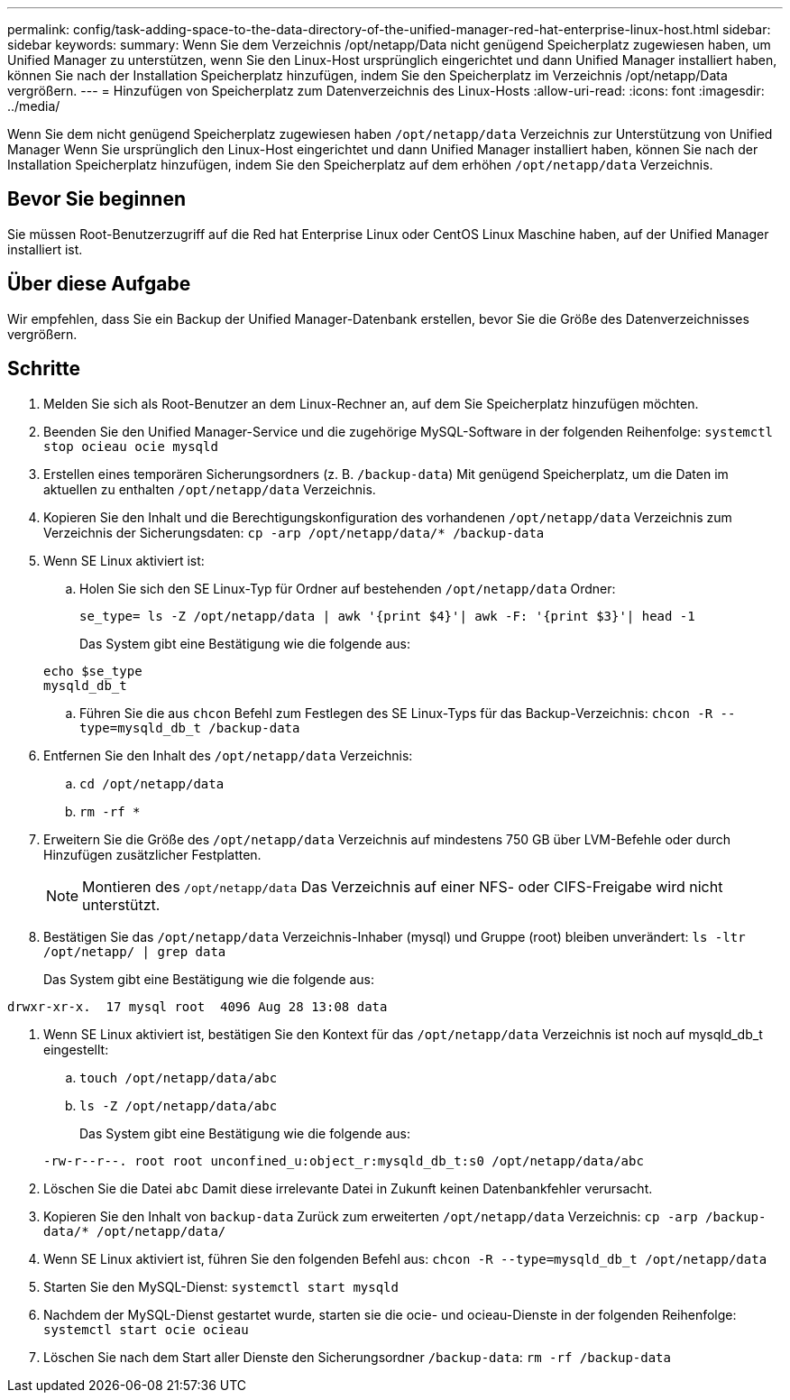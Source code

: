 ---
permalink: config/task-adding-space-to-the-data-directory-of-the-unified-manager-red-hat-enterprise-linux-host.html 
sidebar: sidebar 
keywords:  
summary: Wenn Sie dem Verzeichnis /opt/netapp/Data nicht genügend Speicherplatz zugewiesen haben, um Unified Manager zu unterstützen, wenn Sie den Linux-Host ursprünglich eingerichtet und dann Unified Manager installiert haben, können Sie nach der Installation Speicherplatz hinzufügen, indem Sie den Speicherplatz im Verzeichnis /opt/netapp/Data vergrößern. 
---
= Hinzufügen von Speicherplatz zum Datenverzeichnis des Linux-Hosts
:allow-uri-read: 
:icons: font
:imagesdir: ../media/


[role="lead"]
Wenn Sie dem nicht genügend Speicherplatz zugewiesen haben `/opt/netapp/data` Verzeichnis zur Unterstützung von Unified Manager Wenn Sie ursprünglich den Linux-Host eingerichtet und dann Unified Manager installiert haben, können Sie nach der Installation Speicherplatz hinzufügen, indem Sie den Speicherplatz auf dem erhöhen `/opt/netapp/data` Verzeichnis.



== Bevor Sie beginnen

Sie müssen Root-Benutzerzugriff auf die Red hat Enterprise Linux oder CentOS Linux Maschine haben, auf der Unified Manager installiert ist.



== Über diese Aufgabe

Wir empfehlen, dass Sie ein Backup der Unified Manager-Datenbank erstellen, bevor Sie die Größe des Datenverzeichnisses vergrößern.



== Schritte

. Melden Sie sich als Root-Benutzer an dem Linux-Rechner an, auf dem Sie Speicherplatz hinzufügen möchten.
. Beenden Sie den Unified Manager-Service und die zugehörige MySQL-Software in der folgenden Reihenfolge: `systemctl stop ocieau ocie mysqld`
. Erstellen eines temporären Sicherungsordners (z. B. `/backup-data`) Mit genügend Speicherplatz, um die Daten im aktuellen zu enthalten `/opt/netapp/data` Verzeichnis.
. Kopieren Sie den Inhalt und die Berechtigungskonfiguration des vorhandenen `/opt/netapp/data` Verzeichnis zum Verzeichnis der Sicherungsdaten: `cp -arp /opt/netapp/data/* /backup-data`
. Wenn SE Linux aktiviert ist:
+
.. Holen Sie sich den SE Linux-Typ für Ordner auf bestehenden `/opt/netapp/data` Ordner:
+
`se_type= ls -Z /opt/netapp/data | awk '{print $4}'| awk -F: '{print $3}'| head -1`

+
Das System gibt eine Bestätigung wie die folgende aus:

+
[listing]
----
echo $se_type
mysqld_db_t
----
.. Führen Sie die aus `chcon` Befehl zum Festlegen des SE Linux-Typs für das Backup-Verzeichnis: `chcon -R --type=mysqld_db_t /backup-data`


. Entfernen Sie den Inhalt des `/opt/netapp/data` Verzeichnis:
+
.. `cd /opt/netapp/data`
.. `rm -rf *`


. Erweitern Sie die Größe des `/opt/netapp/data` Verzeichnis auf mindestens 750 GB über LVM-Befehle oder durch Hinzufügen zusätzlicher Festplatten.
+
[NOTE]
====
Montieren des `/opt/netapp/data` Das Verzeichnis auf einer NFS- oder CIFS-Freigabe wird nicht unterstützt.

====
. Bestätigen Sie das `/opt/netapp/data` Verzeichnis-Inhaber (mysql) und Gruppe (root) bleiben unverändert: `ls -ltr /opt/netapp/ | grep data`
+
Das System gibt eine Bestätigung wie die folgende aus:



[listing]
----
drwxr-xr-x.  17 mysql root  4096 Aug 28 13:08 data
----
. Wenn SE Linux aktiviert ist, bestätigen Sie den Kontext für das `/opt/netapp/data` Verzeichnis ist noch auf mysqld_db_t eingestellt:
+
.. `touch /opt/netapp/data/abc`
.. `ls -Z /opt/netapp/data/abc`
+
Das System gibt eine Bestätigung wie die folgende aus:

+
[listing]
----
-rw-r--r--. root root unconfined_u:object_r:mysqld_db_t:s0 /opt/netapp/data/abc
----


. Löschen Sie die Datei `abc` Damit diese irrelevante Datei in Zukunft keinen Datenbankfehler verursacht.
. Kopieren Sie den Inhalt von `backup-data` Zurück zum erweiterten `/opt/netapp/data` Verzeichnis: `cp -arp /backup-data/* /opt/netapp/data/`
. Wenn SE Linux aktiviert ist, führen Sie den folgenden Befehl aus: `chcon -R --type=mysqld_db_t /opt/netapp/data`
. Starten Sie den MySQL-Dienst: `systemctl start mysqld`
. Nachdem der MySQL-Dienst gestartet wurde, starten sie die ocie- und ocieau-Dienste in der folgenden Reihenfolge: `systemctl start ocie ocieau`
. Löschen Sie nach dem Start aller Dienste den Sicherungsordner `/backup-data`: `rm -rf /backup-data`

